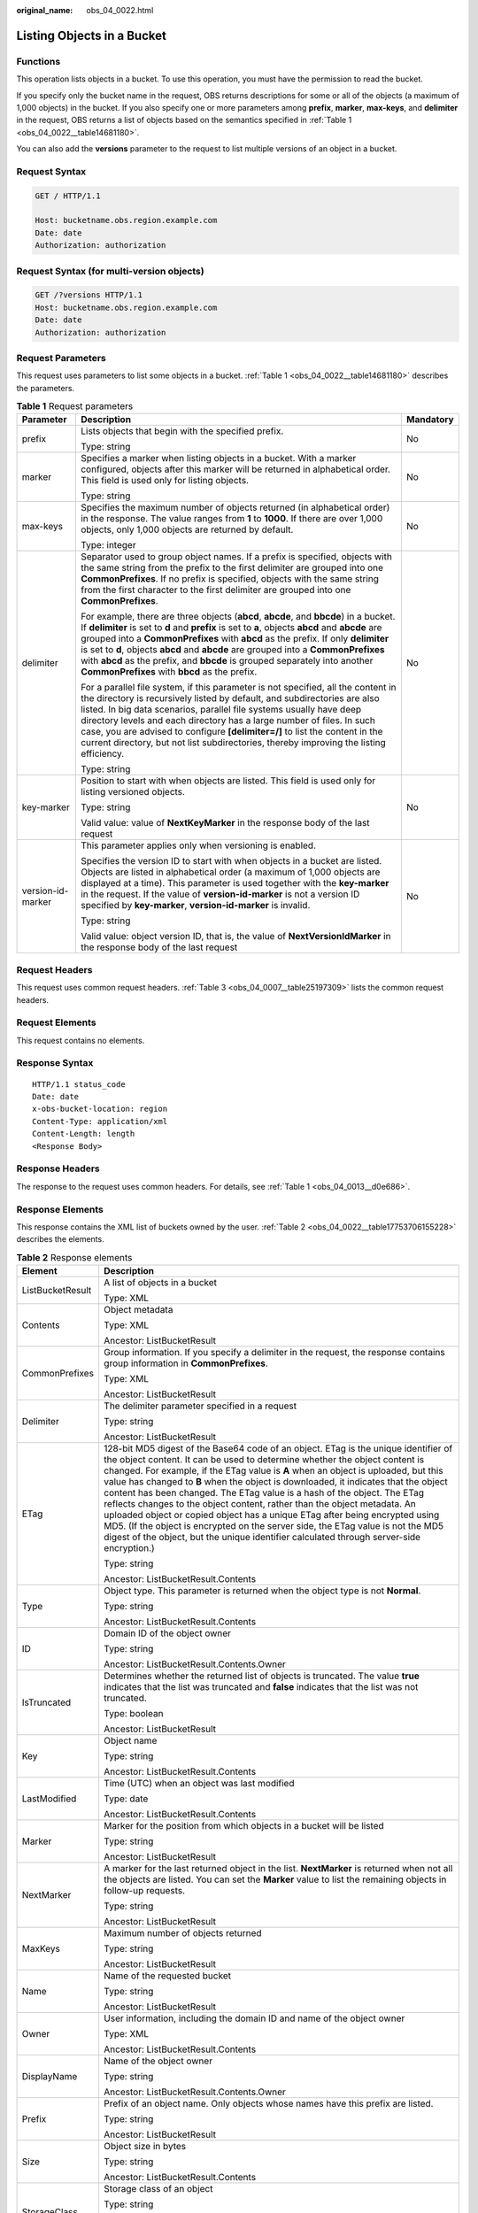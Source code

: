 :original_name: obs_04_0022.html

.. _obs_04_0022:

Listing Objects in a Bucket
===========================

Functions
---------

This operation lists objects in a bucket. To use this operation, you must have the permission to read the bucket.

If you specify only the bucket name in the request, OBS returns descriptions for some or all of the objects (a maximum of 1,000 objects) in the bucket. If you also specify one or more parameters among **prefix**, **marker**, **max-keys**, and **delimiter** in the request, OBS returns a list of objects based on the semantics specified in :ref:`Table 1 <obs_04_0022__table14681180>`.

You can also add the **versions** parameter to the request to list multiple versions of an object in a bucket.

Request Syntax
--------------

.. code-block:: text

   GET / HTTP/1.1

   Host: bucketname.obs.region.example.com
   Date: date
   Authorization: authorization

Request Syntax (for multi-version objects)
------------------------------------------

.. code-block:: text

   GET /?versions HTTP/1.1
   Host: bucketname.obs.region.example.com
   Date: date
   Authorization: authorization

Request Parameters
------------------

This request uses parameters to list some objects in a bucket. :ref:`Table 1 <obs_04_0022__table14681180>` describes the parameters.

.. _obs_04_0022__table14681180:

.. table:: **Table 1** Request parameters

   +-----------------------+-----------------------------------------------------------------------------------------------------------------------------------------------------------------------------------------------------------------------------------------------------------------------------------------------------------------------------------------------------------------------------------------------------------------------------------------------------------------------------------------------------+-----------------------+
   | Parameter             | Description                                                                                                                                                                                                                                                                                                                                                                                                                                                                                         | Mandatory             |
   +=======================+=====================================================================================================================================================================================================================================================================================================================================================================================================================================================================================================+=======================+
   | prefix                | Lists objects that begin with the specified prefix.                                                                                                                                                                                                                                                                                                                                                                                                                                                 | No                    |
   |                       |                                                                                                                                                                                                                                                                                                                                                                                                                                                                                                     |                       |
   |                       | Type: string                                                                                                                                                                                                                                                                                                                                                                                                                                                                                        |                       |
   +-----------------------+-----------------------------------------------------------------------------------------------------------------------------------------------------------------------------------------------------------------------------------------------------------------------------------------------------------------------------------------------------------------------------------------------------------------------------------------------------------------------------------------------------+-----------------------+
   | marker                | Specifies a marker when listing objects in a bucket. With a marker configured, objects after this marker will be returned in alphabetical order. This field is used only for listing objects.                                                                                                                                                                                                                                                                                                       | No                    |
   |                       |                                                                                                                                                                                                                                                                                                                                                                                                                                                                                                     |                       |
   |                       | Type: string                                                                                                                                                                                                                                                                                                                                                                                                                                                                                        |                       |
   +-----------------------+-----------------------------------------------------------------------------------------------------------------------------------------------------------------------------------------------------------------------------------------------------------------------------------------------------------------------------------------------------------------------------------------------------------------------------------------------------------------------------------------------------+-----------------------+
   | max-keys              | Specifies the maximum number of objects returned (in alphabetical order) in the response. The value ranges from **1** to **1000**. If there are over 1,000 objects, only 1,000 objects are returned by default.                                                                                                                                                                                                                                                                                     | No                    |
   |                       |                                                                                                                                                                                                                                                                                                                                                                                                                                                                                                     |                       |
   |                       | Type: integer                                                                                                                                                                                                                                                                                                                                                                                                                                                                                       |                       |
   +-----------------------+-----------------------------------------------------------------------------------------------------------------------------------------------------------------------------------------------------------------------------------------------------------------------------------------------------------------------------------------------------------------------------------------------------------------------------------------------------------------------------------------------------+-----------------------+
   | delimiter             | Separator used to group object names. If a prefix is specified, objects with the same string from the prefix to the first delimiter are grouped into one **CommonPrefixes**. If no prefix is specified, objects with the same string from the first character to the first delimiter are grouped into one **CommonPrefixes**.                                                                                                                                                                       | No                    |
   |                       |                                                                                                                                                                                                                                                                                                                                                                                                                                                                                                     |                       |
   |                       | For example, there are three objects (**abcd**, **abcde**, and **bbcde**) in a bucket. If **delimiter** is set to **d** and **prefix** is set to **a**, objects **abcd** and **abcde** are grouped into a **CommonPrefixes** with **abcd** as the prefix. If only **delimiter** is set to **d**, objects **abcd** and **abcde** are grouped into a **CommonPrefixes** with **abcd** as the prefix, and **bbcde** is grouped separately into another **CommonPrefixes** with **bbcd** as the prefix. |                       |
   |                       |                                                                                                                                                                                                                                                                                                                                                                                                                                                                                                     |                       |
   |                       | For a parallel file system, if this parameter is not specified, all the content in the directory is recursively listed by default, and subdirectories are also listed. In big data scenarios, parallel file systems usually have deep directory levels and each directory has a large number of files. In such case, you are advised to configure **[delimiter=/]** to list the content in the current directory, but not list subdirectories, thereby improving the listing efficiency.            |                       |
   |                       |                                                                                                                                                                                                                                                                                                                                                                                                                                                                                                     |                       |
   |                       | Type: string                                                                                                                                                                                                                                                                                                                                                                                                                                                                                        |                       |
   +-----------------------+-----------------------------------------------------------------------------------------------------------------------------------------------------------------------------------------------------------------------------------------------------------------------------------------------------------------------------------------------------------------------------------------------------------------------------------------------------------------------------------------------------+-----------------------+
   | key-marker            | Position to start with when objects are listed. This field is used only for listing versioned objects.                                                                                                                                                                                                                                                                                                                                                                                              | No                    |
   |                       |                                                                                                                                                                                                                                                                                                                                                                                                                                                                                                     |                       |
   |                       | Type: string                                                                                                                                                                                                                                                                                                                                                                                                                                                                                        |                       |
   |                       |                                                                                                                                                                                                                                                                                                                                                                                                                                                                                                     |                       |
   |                       | Valid value: value of **NextKeyMarker** in the response body of the last request                                                                                                                                                                                                                                                                                                                                                                                                                    |                       |
   +-----------------------+-----------------------------------------------------------------------------------------------------------------------------------------------------------------------------------------------------------------------------------------------------------------------------------------------------------------------------------------------------------------------------------------------------------------------------------------------------------------------------------------------------+-----------------------+
   | version-id-marker     | This parameter applies only when versioning is enabled.                                                                                                                                                                                                                                                                                                                                                                                                                                             | No                    |
   |                       |                                                                                                                                                                                                                                                                                                                                                                                                                                                                                                     |                       |
   |                       | Specifies the version ID to start with when objects in a bucket are listed. Objects are listed in alphabetical order (a maximum of 1,000 objects are displayed at a time). This parameter is used together with the **key-marker** in the request. If the value of **version-id-marker** is not a version ID specified by **key-marker**, **version-id-marker** is invalid.                                                                                                                         |                       |
   |                       |                                                                                                                                                                                                                                                                                                                                                                                                                                                                                                     |                       |
   |                       | Type: string                                                                                                                                                                                                                                                                                                                                                                                                                                                                                        |                       |
   |                       |                                                                                                                                                                                                                                                                                                                                                                                                                                                                                                     |                       |
   |                       | Valid value: object version ID, that is, the value of **NextVersionIdMarker** in the response body of the last request                                                                                                                                                                                                                                                                                                                                                                              |                       |
   +-----------------------+-----------------------------------------------------------------------------------------------------------------------------------------------------------------------------------------------------------------------------------------------------------------------------------------------------------------------------------------------------------------------------------------------------------------------------------------------------------------------------------------------------+-----------------------+

Request Headers
---------------

This request uses common request headers. :ref:`Table 3 <obs_04_0007__table25197309>` lists the common request headers.

Request Elements
----------------

This request contains no elements.

Response Syntax
---------------

::

   HTTP/1.1 status_code
   Date: date
   x-obs-bucket-location: region
   Content-Type: application/xml
   Content-Length: length
   <Response Body>

Response Headers
----------------

The response to the request uses common headers. For details, see :ref:`Table 1 <obs_04_0013__d0e686>`.

Response Elements
-----------------

This response contains the XML list of buckets owned by the user. :ref:`Table 2 <obs_04_0022__table17753706155228>` describes the elements.

.. _obs_04_0022__table17753706155228:

.. table:: **Table 2** Response elements

   +-----------------------------------+----------------------------------------------------------------------------------------------------------------------------------------------------------------------------------------------------------------------------------------------------------------------------------------------------------------------------------------------------------------------------------------------------------------------------------------------------------------------------------------------------------------------------------------------------------------------------------------------------------------------------------------------------------------------------------------------------------------------------------------------------------------------+
   | Element                           | Description                                                                                                                                                                                                                                                                                                                                                                                                                                                                                                                                                                                                                                                                                                                                                          |
   +===================================+======================================================================================================================================================================================================================================================================================================================================================================================================================================================================================================================================================================================================================================================================================================================================================================+
   | ListBucketResult                  | A list of objects in a bucket                                                                                                                                                                                                                                                                                                                                                                                                                                                                                                                                                                                                                                                                                                                                        |
   |                                   |                                                                                                                                                                                                                                                                                                                                                                                                                                                                                                                                                                                                                                                                                                                                                                      |
   |                                   | Type: XML                                                                                                                                                                                                                                                                                                                                                                                                                                                                                                                                                                                                                                                                                                                                                            |
   +-----------------------------------+----------------------------------------------------------------------------------------------------------------------------------------------------------------------------------------------------------------------------------------------------------------------------------------------------------------------------------------------------------------------------------------------------------------------------------------------------------------------------------------------------------------------------------------------------------------------------------------------------------------------------------------------------------------------------------------------------------------------------------------------------------------------+
   | Contents                          | Object metadata                                                                                                                                                                                                                                                                                                                                                                                                                                                                                                                                                                                                                                                                                                                                                      |
   |                                   |                                                                                                                                                                                                                                                                                                                                                                                                                                                                                                                                                                                                                                                                                                                                                                      |
   |                                   | Type: XML                                                                                                                                                                                                                                                                                                                                                                                                                                                                                                                                                                                                                                                                                                                                                            |
   |                                   |                                                                                                                                                                                                                                                                                                                                                                                                                                                                                                                                                                                                                                                                                                                                                                      |
   |                                   | Ancestor: ListBucketResult                                                                                                                                                                                                                                                                                                                                                                                                                                                                                                                                                                                                                                                                                                                                           |
   +-----------------------------------+----------------------------------------------------------------------------------------------------------------------------------------------------------------------------------------------------------------------------------------------------------------------------------------------------------------------------------------------------------------------------------------------------------------------------------------------------------------------------------------------------------------------------------------------------------------------------------------------------------------------------------------------------------------------------------------------------------------------------------------------------------------------+
   | CommonPrefixes                    | Group information. If you specify a delimiter in the request, the response contains group information in **CommonPrefixes**.                                                                                                                                                                                                                                                                                                                                                                                                                                                                                                                                                                                                                                         |
   |                                   |                                                                                                                                                                                                                                                                                                                                                                                                                                                                                                                                                                                                                                                                                                                                                                      |
   |                                   | Type: XML                                                                                                                                                                                                                                                                                                                                                                                                                                                                                                                                                                                                                                                                                                                                                            |
   |                                   |                                                                                                                                                                                                                                                                                                                                                                                                                                                                                                                                                                                                                                                                                                                                                                      |
   |                                   | Ancestor: ListBucketResult                                                                                                                                                                                                                                                                                                                                                                                                                                                                                                                                                                                                                                                                                                                                           |
   +-----------------------------------+----------------------------------------------------------------------------------------------------------------------------------------------------------------------------------------------------------------------------------------------------------------------------------------------------------------------------------------------------------------------------------------------------------------------------------------------------------------------------------------------------------------------------------------------------------------------------------------------------------------------------------------------------------------------------------------------------------------------------------------------------------------------+
   | Delimiter                         | The delimiter parameter specified in a request                                                                                                                                                                                                                                                                                                                                                                                                                                                                                                                                                                                                                                                                                                                       |
   |                                   |                                                                                                                                                                                                                                                                                                                                                                                                                                                                                                                                                                                                                                                                                                                                                                      |
   |                                   | Type: string                                                                                                                                                                                                                                                                                                                                                                                                                                                                                                                                                                                                                                                                                                                                                         |
   |                                   |                                                                                                                                                                                                                                                                                                                                                                                                                                                                                                                                                                                                                                                                                                                                                                      |
   |                                   | Ancestor: ListBucketResult                                                                                                                                                                                                                                                                                                                                                                                                                                                                                                                                                                                                                                                                                                                                           |
   +-----------------------------------+----------------------------------------------------------------------------------------------------------------------------------------------------------------------------------------------------------------------------------------------------------------------------------------------------------------------------------------------------------------------------------------------------------------------------------------------------------------------------------------------------------------------------------------------------------------------------------------------------------------------------------------------------------------------------------------------------------------------------------------------------------------------+
   | ETag                              | 128-bit MD5 digest of the Base64 code of an object. ETag is the unique identifier of the object content. It can be used to determine whether the object content is changed. For example, if the ETag value is **A** when an object is uploaded, but this value has changed to **B** when the object is downloaded, it indicates that the object content has been changed. The ETag value is a hash of the object. The ETag reflects changes to the object content, rather than the object metadata. An uploaded object or copied object has a unique ETag after being encrypted using MD5. (If the object is encrypted on the server side, the ETag value is not the MD5 digest of the object, but the unique identifier calculated through server-side encryption.) |
   |                                   |                                                                                                                                                                                                                                                                                                                                                                                                                                                                                                                                                                                                                                                                                                                                                                      |
   |                                   | Type: string                                                                                                                                                                                                                                                                                                                                                                                                                                                                                                                                                                                                                                                                                                                                                         |
   |                                   |                                                                                                                                                                                                                                                                                                                                                                                                                                                                                                                                                                                                                                                                                                                                                                      |
   |                                   | Ancestor: ListBucketResult.Contents                                                                                                                                                                                                                                                                                                                                                                                                                                                                                                                                                                                                                                                                                                                                  |
   +-----------------------------------+----------------------------------------------------------------------------------------------------------------------------------------------------------------------------------------------------------------------------------------------------------------------------------------------------------------------------------------------------------------------------------------------------------------------------------------------------------------------------------------------------------------------------------------------------------------------------------------------------------------------------------------------------------------------------------------------------------------------------------------------------------------------+
   | Type                              | Object type. This parameter is returned when the object type is not **Normal**.                                                                                                                                                                                                                                                                                                                                                                                                                                                                                                                                                                                                                                                                                      |
   |                                   |                                                                                                                                                                                                                                                                                                                                                                                                                                                                                                                                                                                                                                                                                                                                                                      |
   |                                   | Type: string                                                                                                                                                                                                                                                                                                                                                                                                                                                                                                                                                                                                                                                                                                                                                         |
   |                                   |                                                                                                                                                                                                                                                                                                                                                                                                                                                                                                                                                                                                                                                                                                                                                                      |
   |                                   | Ancestor: ListBucketResult.Contents                                                                                                                                                                                                                                                                                                                                                                                                                                                                                                                                                                                                                                                                                                                                  |
   +-----------------------------------+----------------------------------------------------------------------------------------------------------------------------------------------------------------------------------------------------------------------------------------------------------------------------------------------------------------------------------------------------------------------------------------------------------------------------------------------------------------------------------------------------------------------------------------------------------------------------------------------------------------------------------------------------------------------------------------------------------------------------------------------------------------------+
   | ID                                | Domain ID of the object owner                                                                                                                                                                                                                                                                                                                                                                                                                                                                                                                                                                                                                                                                                                                                        |
   |                                   |                                                                                                                                                                                                                                                                                                                                                                                                                                                                                                                                                                                                                                                                                                                                                                      |
   |                                   | Type: string                                                                                                                                                                                                                                                                                                                                                                                                                                                                                                                                                                                                                                                                                                                                                         |
   |                                   |                                                                                                                                                                                                                                                                                                                                                                                                                                                                                                                                                                                                                                                                                                                                                                      |
   |                                   | Ancestor: ListBucketResult.Contents.Owner                                                                                                                                                                                                                                                                                                                                                                                                                                                                                                                                                                                                                                                                                                                            |
   +-----------------------------------+----------------------------------------------------------------------------------------------------------------------------------------------------------------------------------------------------------------------------------------------------------------------------------------------------------------------------------------------------------------------------------------------------------------------------------------------------------------------------------------------------------------------------------------------------------------------------------------------------------------------------------------------------------------------------------------------------------------------------------------------------------------------+
   | IsTruncated                       | Determines whether the returned list of objects is truncated. The value **true** indicates that the list was truncated and **false** indicates that the list was not truncated.                                                                                                                                                                                                                                                                                                                                                                                                                                                                                                                                                                                      |
   |                                   |                                                                                                                                                                                                                                                                                                                                                                                                                                                                                                                                                                                                                                                                                                                                                                      |
   |                                   | Type: boolean                                                                                                                                                                                                                                                                                                                                                                                                                                                                                                                                                                                                                                                                                                                                                        |
   |                                   |                                                                                                                                                                                                                                                                                                                                                                                                                                                                                                                                                                                                                                                                                                                                                                      |
   |                                   | Ancestor: ListBucketResult                                                                                                                                                                                                                                                                                                                                                                                                                                                                                                                                                                                                                                                                                                                                           |
   +-----------------------------------+----------------------------------------------------------------------------------------------------------------------------------------------------------------------------------------------------------------------------------------------------------------------------------------------------------------------------------------------------------------------------------------------------------------------------------------------------------------------------------------------------------------------------------------------------------------------------------------------------------------------------------------------------------------------------------------------------------------------------------------------------------------------+
   | Key                               | Object name                                                                                                                                                                                                                                                                                                                                                                                                                                                                                                                                                                                                                                                                                                                                                          |
   |                                   |                                                                                                                                                                                                                                                                                                                                                                                                                                                                                                                                                                                                                                                                                                                                                                      |
   |                                   | Type: string                                                                                                                                                                                                                                                                                                                                                                                                                                                                                                                                                                                                                                                                                                                                                         |
   |                                   |                                                                                                                                                                                                                                                                                                                                                                                                                                                                                                                                                                                                                                                                                                                                                                      |
   |                                   | Ancestor: ListBucketResult.Contents                                                                                                                                                                                                                                                                                                                                                                                                                                                                                                                                                                                                                                                                                                                                  |
   +-----------------------------------+----------------------------------------------------------------------------------------------------------------------------------------------------------------------------------------------------------------------------------------------------------------------------------------------------------------------------------------------------------------------------------------------------------------------------------------------------------------------------------------------------------------------------------------------------------------------------------------------------------------------------------------------------------------------------------------------------------------------------------------------------------------------+
   | LastModified                      | Time (UTC) when an object was last modified                                                                                                                                                                                                                                                                                                                                                                                                                                                                                                                                                                                                                                                                                                                          |
   |                                   |                                                                                                                                                                                                                                                                                                                                                                                                                                                                                                                                                                                                                                                                                                                                                                      |
   |                                   | Type: date                                                                                                                                                                                                                                                                                                                                                                                                                                                                                                                                                                                                                                                                                                                                                           |
   |                                   |                                                                                                                                                                                                                                                                                                                                                                                                                                                                                                                                                                                                                                                                                                                                                                      |
   |                                   | Ancestor: ListBucketResult.Contents                                                                                                                                                                                                                                                                                                                                                                                                                                                                                                                                                                                                                                                                                                                                  |
   +-----------------------------------+----------------------------------------------------------------------------------------------------------------------------------------------------------------------------------------------------------------------------------------------------------------------------------------------------------------------------------------------------------------------------------------------------------------------------------------------------------------------------------------------------------------------------------------------------------------------------------------------------------------------------------------------------------------------------------------------------------------------------------------------------------------------+
   | Marker                            | Marker for the position from which objects in a bucket will be listed                                                                                                                                                                                                                                                                                                                                                                                                                                                                                                                                                                                                                                                                                                |
   |                                   |                                                                                                                                                                                                                                                                                                                                                                                                                                                                                                                                                                                                                                                                                                                                                                      |
   |                                   | Type: string                                                                                                                                                                                                                                                                                                                                                                                                                                                                                                                                                                                                                                                                                                                                                         |
   |                                   |                                                                                                                                                                                                                                                                                                                                                                                                                                                                                                                                                                                                                                                                                                                                                                      |
   |                                   | Ancestor: ListBucketResult                                                                                                                                                                                                                                                                                                                                                                                                                                                                                                                                                                                                                                                                                                                                           |
   +-----------------------------------+----------------------------------------------------------------------------------------------------------------------------------------------------------------------------------------------------------------------------------------------------------------------------------------------------------------------------------------------------------------------------------------------------------------------------------------------------------------------------------------------------------------------------------------------------------------------------------------------------------------------------------------------------------------------------------------------------------------------------------------------------------------------+
   | NextMarker                        | A marker for the last returned object in the list. **NextMarker** is returned when not all the objects are listed. You can set the **Marker** value to list the remaining objects in follow-up requests.                                                                                                                                                                                                                                                                                                                                                                                                                                                                                                                                                             |
   |                                   |                                                                                                                                                                                                                                                                                                                                                                                                                                                                                                                                                                                                                                                                                                                                                                      |
   |                                   | Type: string                                                                                                                                                                                                                                                                                                                                                                                                                                                                                                                                                                                                                                                                                                                                                         |
   |                                   |                                                                                                                                                                                                                                                                                                                                                                                                                                                                                                                                                                                                                                                                                                                                                                      |
   |                                   | Ancestor: ListBucketResult                                                                                                                                                                                                                                                                                                                                                                                                                                                                                                                                                                                                                                                                                                                                           |
   +-----------------------------------+----------------------------------------------------------------------------------------------------------------------------------------------------------------------------------------------------------------------------------------------------------------------------------------------------------------------------------------------------------------------------------------------------------------------------------------------------------------------------------------------------------------------------------------------------------------------------------------------------------------------------------------------------------------------------------------------------------------------------------------------------------------------+
   | MaxKeys                           | Maximum number of objects returned                                                                                                                                                                                                                                                                                                                                                                                                                                                                                                                                                                                                                                                                                                                                   |
   |                                   |                                                                                                                                                                                                                                                                                                                                                                                                                                                                                                                                                                                                                                                                                                                                                                      |
   |                                   | Type: string                                                                                                                                                                                                                                                                                                                                                                                                                                                                                                                                                                                                                                                                                                                                                         |
   |                                   |                                                                                                                                                                                                                                                                                                                                                                                                                                                                                                                                                                                                                                                                                                                                                                      |
   |                                   | Ancestor: ListBucketResult                                                                                                                                                                                                                                                                                                                                                                                                                                                                                                                                                                                                                                                                                                                                           |
   +-----------------------------------+----------------------------------------------------------------------------------------------------------------------------------------------------------------------------------------------------------------------------------------------------------------------------------------------------------------------------------------------------------------------------------------------------------------------------------------------------------------------------------------------------------------------------------------------------------------------------------------------------------------------------------------------------------------------------------------------------------------------------------------------------------------------+
   | Name                              | Name of the requested bucket                                                                                                                                                                                                                                                                                                                                                                                                                                                                                                                                                                                                                                                                                                                                         |
   |                                   |                                                                                                                                                                                                                                                                                                                                                                                                                                                                                                                                                                                                                                                                                                                                                                      |
   |                                   | Type: string                                                                                                                                                                                                                                                                                                                                                                                                                                                                                                                                                                                                                                                                                                                                                         |
   |                                   |                                                                                                                                                                                                                                                                                                                                                                                                                                                                                                                                                                                                                                                                                                                                                                      |
   |                                   | Ancestor: ListBucketResult                                                                                                                                                                                                                                                                                                                                                                                                                                                                                                                                                                                                                                                                                                                                           |
   +-----------------------------------+----------------------------------------------------------------------------------------------------------------------------------------------------------------------------------------------------------------------------------------------------------------------------------------------------------------------------------------------------------------------------------------------------------------------------------------------------------------------------------------------------------------------------------------------------------------------------------------------------------------------------------------------------------------------------------------------------------------------------------------------------------------------+
   | Owner                             | User information, including the domain ID and name of the object owner                                                                                                                                                                                                                                                                                                                                                                                                                                                                                                                                                                                                                                                                                               |
   |                                   |                                                                                                                                                                                                                                                                                                                                                                                                                                                                                                                                                                                                                                                                                                                                                                      |
   |                                   | Type: XML                                                                                                                                                                                                                                                                                                                                                                                                                                                                                                                                                                                                                                                                                                                                                            |
   |                                   |                                                                                                                                                                                                                                                                                                                                                                                                                                                                                                                                                                                                                                                                                                                                                                      |
   |                                   | Ancestor: ListBucketResult.Contents                                                                                                                                                                                                                                                                                                                                                                                                                                                                                                                                                                                                                                                                                                                                  |
   +-----------------------------------+----------------------------------------------------------------------------------------------------------------------------------------------------------------------------------------------------------------------------------------------------------------------------------------------------------------------------------------------------------------------------------------------------------------------------------------------------------------------------------------------------------------------------------------------------------------------------------------------------------------------------------------------------------------------------------------------------------------------------------------------------------------------+
   | DisplayName                       | Name of the object owner                                                                                                                                                                                                                                                                                                                                                                                                                                                                                                                                                                                                                                                                                                                                             |
   |                                   |                                                                                                                                                                                                                                                                                                                                                                                                                                                                                                                                                                                                                                                                                                                                                                      |
   |                                   | Type: string                                                                                                                                                                                                                                                                                                                                                                                                                                                                                                                                                                                                                                                                                                                                                         |
   |                                   |                                                                                                                                                                                                                                                                                                                                                                                                                                                                                                                                                                                                                                                                                                                                                                      |
   |                                   | Ancestor: ListBucketResult.Contents.Owner                                                                                                                                                                                                                                                                                                                                                                                                                                                                                                                                                                                                                                                                                                                            |
   +-----------------------------------+----------------------------------------------------------------------------------------------------------------------------------------------------------------------------------------------------------------------------------------------------------------------------------------------------------------------------------------------------------------------------------------------------------------------------------------------------------------------------------------------------------------------------------------------------------------------------------------------------------------------------------------------------------------------------------------------------------------------------------------------------------------------+
   | Prefix                            | Prefix of an object name. Only objects whose names have this prefix are listed.                                                                                                                                                                                                                                                                                                                                                                                                                                                                                                                                                                                                                                                                                      |
   |                                   |                                                                                                                                                                                                                                                                                                                                                                                                                                                                                                                                                                                                                                                                                                                                                                      |
   |                                   | Type: string                                                                                                                                                                                                                                                                                                                                                                                                                                                                                                                                                                                                                                                                                                                                                         |
   |                                   |                                                                                                                                                                                                                                                                                                                                                                                                                                                                                                                                                                                                                                                                                                                                                                      |
   |                                   | Ancestor: ListBucketResult                                                                                                                                                                                                                                                                                                                                                                                                                                                                                                                                                                                                                                                                                                                                           |
   +-----------------------------------+----------------------------------------------------------------------------------------------------------------------------------------------------------------------------------------------------------------------------------------------------------------------------------------------------------------------------------------------------------------------------------------------------------------------------------------------------------------------------------------------------------------------------------------------------------------------------------------------------------------------------------------------------------------------------------------------------------------------------------------------------------------------+
   | Size                              | Object size in bytes                                                                                                                                                                                                                                                                                                                                                                                                                                                                                                                                                                                                                                                                                                                                                 |
   |                                   |                                                                                                                                                                                                                                                                                                                                                                                                                                                                                                                                                                                                                                                                                                                                                                      |
   |                                   | Type: string                                                                                                                                                                                                                                                                                                                                                                                                                                                                                                                                                                                                                                                                                                                                                         |
   |                                   |                                                                                                                                                                                                                                                                                                                                                                                                                                                                                                                                                                                                                                                                                                                                                                      |
   |                                   | Ancestor: ListBucketResult.Contents                                                                                                                                                                                                                                                                                                                                                                                                                                                                                                                                                                                                                                                                                                                                  |
   +-----------------------------------+----------------------------------------------------------------------------------------------------------------------------------------------------------------------------------------------------------------------------------------------------------------------------------------------------------------------------------------------------------------------------------------------------------------------------------------------------------------------------------------------------------------------------------------------------------------------------------------------------------------------------------------------------------------------------------------------------------------------------------------------------------------------+
   | StorageClass                      | Storage class of an object                                                                                                                                                                                                                                                                                                                                                                                                                                                                                                                                                                                                                                                                                                                                           |
   |                                   |                                                                                                                                                                                                                                                                                                                                                                                                                                                                                                                                                                                                                                                                                                                                                                      |
   |                                   | Type: string                                                                                                                                                                                                                                                                                                                                                                                                                                                                                                                                                                                                                                                                                                                                                         |
   |                                   |                                                                                                                                                                                                                                                                                                                                                                                                                                                                                                                                                                                                                                                                                                                                                                      |
   |                                   | Value options: **STANDARD**, **WARM**, **COLD**                                                                                                                                                                                                                                                                                                                                                                                                                                                                                                                                                                                                                                                                                                                      |
   |                                   |                                                                                                                                                                                                                                                                                                                                                                                                                                                                                                                                                                                                                                                                                                                                                                      |
   |                                   | Ancestor: ListBucketResult.Contents                                                                                                                                                                                                                                                                                                                                                                                                                                                                                                                                                                                                                                                                                                                                  |
   +-----------------------------------+----------------------------------------------------------------------------------------------------------------------------------------------------------------------------------------------------------------------------------------------------------------------------------------------------------------------------------------------------------------------------------------------------------------------------------------------------------------------------------------------------------------------------------------------------------------------------------------------------------------------------------------------------------------------------------------------------------------------------------------------------------------------+

.. table:: **Table 3** Elements in the response message for listing multi-version objects.

   +-----------------------------------+-----------------------------------------------------------------------------------------------------------------------------------------------------------------------------------------------------------------------------------------------------------------------------------------------------------------------------------------------------------------------------------------------------------------------------------------------------------------------------------------------------------------------------------------------------------------------------------------------------+
   | Element                           | Description                                                                                                                                                                                                                                                                                                                                                                                                                                                                                                                                                                                         |
   +===================================+=====================================================================================================================================================================================================================================================================================================================================================================================================================================================================================================================================================================================================+
   | ListVersionsResult                | Container for the list of objects (including objects with multiple version IDs)                                                                                                                                                                                                                                                                                                                                                                                                                                                                                                                     |
   |                                   |                                                                                                                                                                                                                                                                                                                                                                                                                                                                                                                                                                                                     |
   |                                   | Type: container                                                                                                                                                                                                                                                                                                                                                                                                                                                                                                                                                                                     |
   +-----------------------------------+-----------------------------------------------------------------------------------------------------------------------------------------------------------------------------------------------------------------------------------------------------------------------------------------------------------------------------------------------------------------------------------------------------------------------------------------------------------------------------------------------------------------------------------------------------------------------------------------------------+
   | Name                              | Bucket name                                                                                                                                                                                                                                                                                                                                                                                                                                                                                                                                                                                         |
   |                                   |                                                                                                                                                                                                                                                                                                                                                                                                                                                                                                                                                                                                     |
   |                                   | Type: string                                                                                                                                                                                                                                                                                                                                                                                                                                                                                                                                                                                        |
   |                                   |                                                                                                                                                                                                                                                                                                                                                                                                                                                                                                                                                                                                     |
   |                                   | Ancestor: ListVersionsResult                                                                                                                                                                                                                                                                                                                                                                                                                                                                                                                                                                        |
   +-----------------------------------+-----------------------------------------------------------------------------------------------------------------------------------------------------------------------------------------------------------------------------------------------------------------------------------------------------------------------------------------------------------------------------------------------------------------------------------------------------------------------------------------------------------------------------------------------------------------------------------------------------+
   | Prefix                            | Prefix of an object name. Only objects whose names have this prefix are listed. Type: string                                                                                                                                                                                                                                                                                                                                                                                                                                                                                                        |
   |                                   |                                                                                                                                                                                                                                                                                                                                                                                                                                                                                                                                                                                                     |
   |                                   | Ancestor: ListVersionsResult                                                                                                                                                                                                                                                                                                                                                                                                                                                                                                                                                                        |
   +-----------------------------------+-----------------------------------------------------------------------------------------------------------------------------------------------------------------------------------------------------------------------------------------------------------------------------------------------------------------------------------------------------------------------------------------------------------------------------------------------------------------------------------------------------------------------------------------------------------------------------------------------------+
   | KeyMarker                         | Marker for the object key from which objects will be listed                                                                                                                                                                                                                                                                                                                                                                                                                                                                                                                                         |
   |                                   |                                                                                                                                                                                                                                                                                                                                                                                                                                                                                                                                                                                                     |
   |                                   | Type: string                                                                                                                                                                                                                                                                                                                                                                                                                                                                                                                                                                                        |
   |                                   |                                                                                                                                                                                                                                                                                                                                                                                                                                                                                                                                                                                                     |
   |                                   | Ancestor: ListVersionsResult                                                                                                                                                                                                                                                                                                                                                                                                                                                                                                                                                                        |
   +-----------------------------------+-----------------------------------------------------------------------------------------------------------------------------------------------------------------------------------------------------------------------------------------------------------------------------------------------------------------------------------------------------------------------------------------------------------------------------------------------------------------------------------------------------------------------------------------------------------------------------------------------------+
   | VersionIdMarker                   | Object version ID to start with when objects are listed                                                                                                                                                                                                                                                                                                                                                                                                                                                                                                                                             |
   |                                   |                                                                                                                                                                                                                                                                                                                                                                                                                                                                                                                                                                                                     |
   |                                   | Type: string                                                                                                                                                                                                                                                                                                                                                                                                                                                                                                                                                                                        |
   |                                   |                                                                                                                                                                                                                                                                                                                                                                                                                                                                                                                                                                                                     |
   |                                   | Ancestor: ListVersionsResult                                                                                                                                                                                                                                                                                                                                                                                                                                                                                                                                                                        |
   +-----------------------------------+-----------------------------------------------------------------------------------------------------------------------------------------------------------------------------------------------------------------------------------------------------------------------------------------------------------------------------------------------------------------------------------------------------------------------------------------------------------------------------------------------------------------------------------------------------------------------------------------------------+
   | NextKeyMarker                     | Key marker for the last returned object in the list. **NextKeyMarker** is returned when not all the objects are listed. You can set the **KeyMarker** value to list the remaining objects in follow-up requests.                                                                                                                                                                                                                                                                                                                                                                                    |
   |                                   |                                                                                                                                                                                                                                                                                                                                                                                                                                                                                                                                                                                                     |
   |                                   | Type: string                                                                                                                                                                                                                                                                                                                                                                                                                                                                                                                                                                                        |
   |                                   |                                                                                                                                                                                                                                                                                                                                                                                                                                                                                                                                                                                                     |
   |                                   | Ancestor: ListVersionsResult                                                                                                                                                                                                                                                                                                                                                                                                                                                                                                                                                                        |
   +-----------------------------------+-----------------------------------------------------------------------------------------------------------------------------------------------------------------------------------------------------------------------------------------------------------------------------------------------------------------------------------------------------------------------------------------------------------------------------------------------------------------------------------------------------------------------------------------------------------------------------------------------------+
   | NextVersionIdMarker               | Version ID marker for the last returned object in the list. **NextVersionIdMarker** is returned when not all the objects are listed. You can set the **VersionIdMarker** value to list the remaining objects in follow-up requests.                                                                                                                                                                                                                                                                                                                                                                 |
   |                                   |                                                                                                                                                                                                                                                                                                                                                                                                                                                                                                                                                                                                     |
   |                                   | Type: string                                                                                                                                                                                                                                                                                                                                                                                                                                                                                                                                                                                        |
   |                                   |                                                                                                                                                                                                                                                                                                                                                                                                                                                                                                                                                                                                     |
   |                                   | Ancestor: ListVersionsResult                                                                                                                                                                                                                                                                                                                                                                                                                                                                                                                                                                        |
   +-----------------------------------+-----------------------------------------------------------------------------------------------------------------------------------------------------------------------------------------------------------------------------------------------------------------------------------------------------------------------------------------------------------------------------------------------------------------------------------------------------------------------------------------------------------------------------------------------------------------------------------------------------+
   | MaxKeys                           | Maximum number of objects returned                                                                                                                                                                                                                                                                                                                                                                                                                                                                                                                                                                  |
   |                                   |                                                                                                                                                                                                                                                                                                                                                                                                                                                                                                                                                                                                     |
   |                                   | Type: string                                                                                                                                                                                                                                                                                                                                                                                                                                                                                                                                                                                        |
   |                                   |                                                                                                                                                                                                                                                                                                                                                                                                                                                                                                                                                                                                     |
   |                                   | Ancestor: ListVersionsResult                                                                                                                                                                                                                                                                                                                                                                                                                                                                                                                                                                        |
   +-----------------------------------+-----------------------------------------------------------------------------------------------------------------------------------------------------------------------------------------------------------------------------------------------------------------------------------------------------------------------------------------------------------------------------------------------------------------------------------------------------------------------------------------------------------------------------------------------------------------------------------------------------+
   | IsTruncated                       | Indicates whether the returned list of objects is truncated. The value **true** indicates that the list was truncated and **false** indicates that the list was not truncated.                                                                                                                                                                                                                                                                                                                                                                                                                      |
   |                                   |                                                                                                                                                                                                                                                                                                                                                                                                                                                                                                                                                                                                     |
   |                                   | Type: boolean                                                                                                                                                                                                                                                                                                                                                                                                                                                                                                                                                                                       |
   |                                   |                                                                                                                                                                                                                                                                                                                                                                                                                                                                                                                                                                                                     |
   |                                   | Ancestor: ListVersionsResult                                                                                                                                                                                                                                                                                                                                                                                                                                                                                                                                                                        |
   +-----------------------------------+-----------------------------------------------------------------------------------------------------------------------------------------------------------------------------------------------------------------------------------------------------------------------------------------------------------------------------------------------------------------------------------------------------------------------------------------------------------------------------------------------------------------------------------------------------------------------------------------------------+
   | Version                           | Container of version information                                                                                                                                                                                                                                                                                                                                                                                                                                                                                                                                                                    |
   |                                   |                                                                                                                                                                                                                                                                                                                                                                                                                                                                                                                                                                                                     |
   |                                   | Type: container                                                                                                                                                                                                                                                                                                                                                                                                                                                                                                                                                                                     |
   |                                   |                                                                                                                                                                                                                                                                                                                                                                                                                                                                                                                                                                                                     |
   |                                   | Ancestor: ListVersionsResult                                                                                                                                                                                                                                                                                                                                                                                                                                                                                                                                                                        |
   +-----------------------------------+-----------------------------------------------------------------------------------------------------------------------------------------------------------------------------------------------------------------------------------------------------------------------------------------------------------------------------------------------------------------------------------------------------------------------------------------------------------------------------------------------------------------------------------------------------------------------------------------------------+
   | DeleteMarker                      | Container for objects with deletion markers                                                                                                                                                                                                                                                                                                                                                                                                                                                                                                                                                         |
   |                                   |                                                                                                                                                                                                                                                                                                                                                                                                                                                                                                                                                                                                     |
   |                                   | Type: container                                                                                                                                                                                                                                                                                                                                                                                                                                                                                                                                                                                     |
   |                                   |                                                                                                                                                                                                                                                                                                                                                                                                                                                                                                                                                                                                     |
   |                                   | Ancestor: ListVersionsResult                                                                                                                                                                                                                                                                                                                                                                                                                                                                                                                                                                        |
   +-----------------------------------+-----------------------------------------------------------------------------------------------------------------------------------------------------------------------------------------------------------------------------------------------------------------------------------------------------------------------------------------------------------------------------------------------------------------------------------------------------------------------------------------------------------------------------------------------------------------------------------------------------+
   | Key                               | Object name                                                                                                                                                                                                                                                                                                                                                                                                                                                                                                                                                                                         |
   |                                   |                                                                                                                                                                                                                                                                                                                                                                                                                                                                                                                                                                                                     |
   |                                   | Type: string                                                                                                                                                                                                                                                                                                                                                                                                                                                                                                                                                                                        |
   |                                   |                                                                                                                                                                                                                                                                                                                                                                                                                                                                                                                                                                                                     |
   |                                   | Ancestor: ListVersionsResult.Version \| ListVersionsResult.DeleteMarker                                                                                                                                                                                                                                                                                                                                                                                                                                                                                                                             |
   +-----------------------------------+-----------------------------------------------------------------------------------------------------------------------------------------------------------------------------------------------------------------------------------------------------------------------------------------------------------------------------------------------------------------------------------------------------------------------------------------------------------------------------------------------------------------------------------------------------------------------------------------------------+
   | VersionId                         | Object version ID                                                                                                                                                                                                                                                                                                                                                                                                                                                                                                                                                                                   |
   |                                   |                                                                                                                                                                                                                                                                                                                                                                                                                                                                                                                                                                                                     |
   |                                   | Type: string                                                                                                                                                                                                                                                                                                                                                                                                                                                                                                                                                                                        |
   |                                   |                                                                                                                                                                                                                                                                                                                                                                                                                                                                                                                                                                                                     |
   |                                   | Ancestor: ListVersionsResult, Version \| ListVersionsResult, DeleteMarker                                                                                                                                                                                                                                                                                                                                                                                                                                                                                                                           |
   +-----------------------------------+-----------------------------------------------------------------------------------------------------------------------------------------------------------------------------------------------------------------------------------------------------------------------------------------------------------------------------------------------------------------------------------------------------------------------------------------------------------------------------------------------------------------------------------------------------------------------------------------------------+
   | IsLatest                          | Whether the object is the latest version. If the parameter value is **true**, the object is the latest version.                                                                                                                                                                                                                                                                                                                                                                                                                                                                                     |
   |                                   |                                                                                                                                                                                                                                                                                                                                                                                                                                                                                                                                                                                                     |
   |                                   | Type: boolean                                                                                                                                                                                                                                                                                                                                                                                                                                                                                                                                                                                       |
   |                                   |                                                                                                                                                                                                                                                                                                                                                                                                                                                                                                                                                                                                     |
   |                                   | Ancestor: ListVersionsResult.Version \| ListVersionsResult.DeleteMarker                                                                                                                                                                                                                                                                                                                                                                                                                                                                                                                             |
   +-----------------------------------+-----------------------------------------------------------------------------------------------------------------------------------------------------------------------------------------------------------------------------------------------------------------------------------------------------------------------------------------------------------------------------------------------------------------------------------------------------------------------------------------------------------------------------------------------------------------------------------------------------+
   | LastModified                      | Time (UTC) when an object was last modified                                                                                                                                                                                                                                                                                                                                                                                                                                                                                                                                                         |
   |                                   |                                                                                                                                                                                                                                                                                                                                                                                                                                                                                                                                                                                                     |
   |                                   | Type: date                                                                                                                                                                                                                                                                                                                                                                                                                                                                                                                                                                                          |
   |                                   |                                                                                                                                                                                                                                                                                                                                                                                                                                                                                                                                                                                                     |
   |                                   | Ancestor: ListVersionsResult.Version \| ListVersionsResult.DeleteMarker                                                                                                                                                                                                                                                                                                                                                                                                                                                                                                                             |
   +-----------------------------------+-----------------------------------------------------------------------------------------------------------------------------------------------------------------------------------------------------------------------------------------------------------------------------------------------------------------------------------------------------------------------------------------------------------------------------------------------------------------------------------------------------------------------------------------------------------------------------------------------------+
   | ETag                              | 128-bit MD5 digest of the Base64 code of an object. ETag is the unique identifier of the object content. It can be used to determine whether the object content is changed. The actual ETag is the hash value of the object. For example, if the ETag value is **A** when an object is uploaded, but this value has changed to **B** when the object is downloaded, it indicates that the object content has been changed. The ETag reflects changes to the object content, rather than the object metadata. An uploaded object or copied object has a unique ETag after being encrypted using MD5. |
   |                                   |                                                                                                                                                                                                                                                                                                                                                                                                                                                                                                                                                                                                     |
   |                                   | Type: string                                                                                                                                                                                                                                                                                                                                                                                                                                                                                                                                                                                        |
   |                                   |                                                                                                                                                                                                                                                                                                                                                                                                                                                                                                                                                                                                     |
   |                                   | Ancestor: ListVersionsResult.Version                                                                                                                                                                                                                                                                                                                                                                                                                                                                                                                                                                |
   +-----------------------------------+-----------------------------------------------------------------------------------------------------------------------------------------------------------------------------------------------------------------------------------------------------------------------------------------------------------------------------------------------------------------------------------------------------------------------------------------------------------------------------------------------------------------------------------------------------------------------------------------------------+
   | Type                              | Object type. This parameter is returned when the object type is not **Normal**.                                                                                                                                                                                                                                                                                                                                                                                                                                                                                                                     |
   |                                   |                                                                                                                                                                                                                                                                                                                                                                                                                                                                                                                                                                                                     |
   |                                   | Type: string                                                                                                                                                                                                                                                                                                                                                                                                                                                                                                                                                                                        |
   |                                   |                                                                                                                                                                                                                                                                                                                                                                                                                                                                                                                                                                                                     |
   |                                   | Ancestor: ListVersionsResult.Version                                                                                                                                                                                                                                                                                                                                                                                                                                                                                                                                                                |
   +-----------------------------------+-----------------------------------------------------------------------------------------------------------------------------------------------------------------------------------------------------------------------------------------------------------------------------------------------------------------------------------------------------------------------------------------------------------------------------------------------------------------------------------------------------------------------------------------------------------------------------------------------------+
   | Size                              | Object size in bytes                                                                                                                                                                                                                                                                                                                                                                                                                                                                                                                                                                                |
   |                                   |                                                                                                                                                                                                                                                                                                                                                                                                                                                                                                                                                                                                     |
   |                                   | Type: string                                                                                                                                                                                                                                                                                                                                                                                                                                                                                                                                                                                        |
   |                                   |                                                                                                                                                                                                                                                                                                                                                                                                                                                                                                                                                                                                     |
   |                                   | Ancestor: ListVersionsResult.Version                                                                                                                                                                                                                                                                                                                                                                                                                                                                                                                                                                |
   +-----------------------------------+-----------------------------------------------------------------------------------------------------------------------------------------------------------------------------------------------------------------------------------------------------------------------------------------------------------------------------------------------------------------------------------------------------------------------------------------------------------------------------------------------------------------------------------------------------------------------------------------------------+
   | Owner                             | User information, including the domain ID and name of the object owner                                                                                                                                                                                                                                                                                                                                                                                                                                                                                                                              |
   |                                   |                                                                                                                                                                                                                                                                                                                                                                                                                                                                                                                                                                                                     |
   |                                   | Type: container                                                                                                                                                                                                                                                                                                                                                                                                                                                                                                                                                                                     |
   |                                   |                                                                                                                                                                                                                                                                                                                                                                                                                                                                                                                                                                                                     |
   |                                   | Ancestor: ListVersionsResult.Version \| ListVersionsResult.DeleteMarker                                                                                                                                                                                                                                                                                                                                                                                                                                                                                                                             |
   +-----------------------------------+-----------------------------------------------------------------------------------------------------------------------------------------------------------------------------------------------------------------------------------------------------------------------------------------------------------------------------------------------------------------------------------------------------------------------------------------------------------------------------------------------------------------------------------------------------------------------------------------------------+
   | ID                                | Domain ID of the object owner                                                                                                                                                                                                                                                                                                                                                                                                                                                                                                                                                                       |
   |                                   |                                                                                                                                                                                                                                                                                                                                                                                                                                                                                                                                                                                                     |
   |                                   | Type: string                                                                                                                                                                                                                                                                                                                                                                                                                                                                                                                                                                                        |
   |                                   |                                                                                                                                                                                                                                                                                                                                                                                                                                                                                                                                                                                                     |
   |                                   | Ancestor: ListVersionsResult.Version.Owner \| ListVersionsResult.DeleteMarker.Owner                                                                                                                                                                                                                                                                                                                                                                                                                                                                                                                 |
   +-----------------------------------+-----------------------------------------------------------------------------------------------------------------------------------------------------------------------------------------------------------------------------------------------------------------------------------------------------------------------------------------------------------------------------------------------------------------------------------------------------------------------------------------------------------------------------------------------------------------------------------------------------+
   | DisplayName                       | Name of the object owner                                                                                                                                                                                                                                                                                                                                                                                                                                                                                                                                                                            |
   |                                   |                                                                                                                                                                                                                                                                                                                                                                                                                                                                                                                                                                                                     |
   |                                   | Type: string                                                                                                                                                                                                                                                                                                                                                                                                                                                                                                                                                                                        |
   |                                   |                                                                                                                                                                                                                                                                                                                                                                                                                                                                                                                                                                                                     |
   |                                   | Ancestor: ListVersionsResult.Version.Owner \| ListVersionsResult.DeleteMarker.Owner                                                                                                                                                                                                                                                                                                                                                                                                                                                                                                                 |
   +-----------------------------------+-----------------------------------------------------------------------------------------------------------------------------------------------------------------------------------------------------------------------------------------------------------------------------------------------------------------------------------------------------------------------------------------------------------------------------------------------------------------------------------------------------------------------------------------------------------------------------------------------------+
   | StorageClass                      | Storage class of an object                                                                                                                                                                                                                                                                                                                                                                                                                                                                                                                                                                          |
   |                                   |                                                                                                                                                                                                                                                                                                                                                                                                                                                                                                                                                                                                     |
   |                                   | Type: string                                                                                                                                                                                                                                                                                                                                                                                                                                                                                                                                                                                        |
   |                                   |                                                                                                                                                                                                                                                                                                                                                                                                                                                                                                                                                                                                     |
   |                                   | Value options: **STANDARD**, **WARM**, **COLD**                                                                                                                                                                                                                                                                                                                                                                                                                                                                                                                                                     |
   |                                   |                                                                                                                                                                                                                                                                                                                                                                                                                                                                                                                                                                                                     |
   |                                   | Ancestor: ListVersionsResult.Version                                                                                                                                                                                                                                                                                                                                                                                                                                                                                                                                                                |
   +-----------------------------------+-----------------------------------------------------------------------------------------------------------------------------------------------------------------------------------------------------------------------------------------------------------------------------------------------------------------------------------------------------------------------------------------------------------------------------------------------------------------------------------------------------------------------------------------------------------------------------------------------------+
   | CommonPrefixes                    | Group information. If you specify a delimiter in the request, the response contains group information in **CommonPrefixes**.                                                                                                                                                                                                                                                                                                                                                                                                                                                                        |
   |                                   |                                                                                                                                                                                                                                                                                                                                                                                                                                                                                                                                                                                                     |
   |                                   | Type: container                                                                                                                                                                                                                                                                                                                                                                                                                                                                                                                                                                                     |
   |                                   |                                                                                                                                                                                                                                                                                                                                                                                                                                                                                                                                                                                                     |
   |                                   | Ancestor: ListVersionsResult                                                                                                                                                                                                                                                                                                                                                                                                                                                                                                                                                                        |
   +-----------------------------------+-----------------------------------------------------------------------------------------------------------------------------------------------------------------------------------------------------------------------------------------------------------------------------------------------------------------------------------------------------------------------------------------------------------------------------------------------------------------------------------------------------------------------------------------------------------------------------------------------------+
   | Prefix                            | Indicates a different prefix in the group information in **CommonPrefixes**.                                                                                                                                                                                                                                                                                                                                                                                                                                                                                                                        |
   |                                   |                                                                                                                                                                                                                                                                                                                                                                                                                                                                                                                                                                                                     |
   |                                   | Type: string                                                                                                                                                                                                                                                                                                                                                                                                                                                                                                                                                                                        |
   |                                   |                                                                                                                                                                                                                                                                                                                                                                                                                                                                                                                                                                                                     |
   |                                   | Ancestor: ListVersionsResult.CommonPrefixes                                                                                                                                                                                                                                                                                                                                                                                                                                                                                                                                                         |
   +-----------------------------------+-----------------------------------------------------------------------------------------------------------------------------------------------------------------------------------------------------------------------------------------------------------------------------------------------------------------------------------------------------------------------------------------------------------------------------------------------------------------------------------------------------------------------------------------------------------------------------------------------------+

Error Responses
---------------

No special error responses are returned. For details about error responses, see :ref:`Table 2 <obs_04_0115__d0e843>`.

Sample Request 1
----------------

**List all objects.**

.. code-block:: text

   GET / HTTP/1.1
   User-Agent: curl/7.29.0
   Host: examplebucket.obs.region.example.com
   Accept: */*
   Date: WED, 01 Jul 2015 02:28:25 GMT
   Authorization: OBS H4IPJX0TQTHTHEBQQCEC:KiyoYze4pmRNPYfmlXBfRTVxt8c=

Sample Response 1
-----------------

::

   HTTP/1.1 200 OK
   Server: OBS
   x-obs-request-id: BF260000016435D34E379ABD93320CB9
   x-obs-id-2: 32AAAQAAEAABAAAQAAEAABAAAQAAEAABCSXiN7GPL/yXM6OSBaYCUV1zcY5OelWp
   Content-Type: application/xml
   Date: WED, 01 Jul 2015 02:23:30 GMT
   Content-Length: 586

   <?xml version="1.0" encoding="UTF-8" standalone="yes"?>
   <ListBucketResult xmlns="http://obs.example.com/doc/2015-06-30/">
     <Name>examplebucket</Name>
     <Prefix/>
     <Marker/>
     <MaxKeys>1000</MaxKeys>
     <IsTruncated>false</IsTruncated>
     <Contents>
       <Key>object001</Key>
       <LastModified>2015-07-01T00:32:16.482Z</LastModified>
       <ETag>"2fa3bcaaec668adc5da177e67a122d7c"</ETag>
       <Size>12041</Size>
       <Owner>
         <ID>b4bf1b36d9ca43d984fbcb9491b6fce9</ID>
         <DisplayName>ObjectOwnerName</DisplayName>
       </Owner>
       <StorageClass>STANDARD</StorageClass>
     </Contents>
   </ListBucketResult>

Sample Request 2
----------------

**Filter objects**.

Assume that you have a bucket **examplebucket** that contains objects **newfile**, **obj001**, **obj002**, and **obs001**. If you want to list only object **obj002**, the request message is as follows:

.. code-block:: text

   GET /?marker=obj001&prefix=obj HTTP/1.1
   User-Agent: curl/7.29.0
   Host: examplebucket.obs.region.example.com
   Accept: */*
   Date: WED, 01 Jul 2015 02:28:25 GMT
   Authorization: OBS H4IPJX0TQTHTHEBQQCEC:KiyoYze4pmRNPYfmlXBfRTVxt8c=

Sample Response 2
-----------------

::

   HTTP/1.1 200 OK
   Server: OBS
   x-obs-request-id: BF260000016435D758FBA857E0801874
   x-obs-id-2: 32AAAQAAEAABAAAQAAEAABAAAQAAEAABCShn/xAyk/xHBX6qgGSB36WXrbco0X80
   Content-Type: application/xml
   Date: WED, 01 Jul 2015 02:29:48 GMT
   Content-Length: 707

   <?xml version="1.0" encoding="UTF-8" standalone="yes"?>
   <ListBucketResult xmlns="http://obs.example.com/doc/2015-06-30/">
   <Name>examplebucket</Name>
   <Prefix>obj</Prefix>
   <Marker>obj001</Marker>
   <MaxKeys>1000</MaxKeys>
   <IsTruncated>false</IsTruncated>
     <Contents>
       <Key>obj002</Key>
       <LastModified>2015-07-01T02:11:19.775Z</LastModified>
       <ETag>"a72e382246ac83e86bd203389849e71d"</ETag>
       <Size>9</Size>
       <Owner>
         <ID>b4bf1b36d9ca43d984fbcb9491b6fce9</ID>
         <DisplayName>ObjectOwnerName</DisplayName>
       </Owner>
       <StorageClass>STANDARD</StorageClass>
     </Contents>
   </ListBucketResult>

Sample Request 3
----------------

**Versioning**

.. code-block:: text

   GET /?versions HTTP/1.1
   User-Agent: curl/7.29.0
   Host: examplebucket.obs.region.example.com
   Accept: */*
   Date: WED, 01 Jul 2015 02:29:45 GMT
   Authorization: OBS H4IPJX0TQTHTHEBQQCEC:iZeDESIMxBK2YODk7vIeVpyO8DI=

Sample Response 3
-----------------

::

   HTTP/1.1 200 OK
   Server: OBS
   x-obs-request-id: BF260000016435D758FBA857E0801874
   x-obs-id-2: 32AAAQAAEAABAAAQAAEAABAAAQAAEAABCShn/xAyk/xHBX6qgGSB36WXrbco0X80
   Content-Type: application/xml
   Date: WED, 01 Jul 2015 02:29:48 GMT
   Content-Length: 707

   <?xml version="1.0" encoding="UTF-8" standalone="yes"?>
   <ListVersionsResult xmlns="http://obs.example.com/doc/2015-06-30/">
    <Name>bucket02</Name>
     <Prefix/>
     <KeyMarker/>
     <VersionIdMarker/>
     <MaxKeys>1000</MaxKeys>
     <IsTruncated>false</IsTruncated>
     <Version>
       <Key>object001</Key>
       <VersionId>00011000000000013F16000001643A22E476FFFF9046024ECA3655445346485a</VersionId>
       <IsLatest>true</IsLatest>
       <LastModified>2015-07-01T00:32:16.482Z</LastModified>
       <ETag>"2fa3bcaaec668adc5da177e67a122d7c"</ETag>
       <Size>12041</Size>
       <Owner>
         <ID>b4bf1b36d9ca43d984fbcb9491b6fce9</ID>
         <DisplayName>ObjectOwnerName</DisplayName>
       </Owner>
       <StorageClass>STANDARD</StorageClass>
     </Version>
   </ListVersionsResult>
